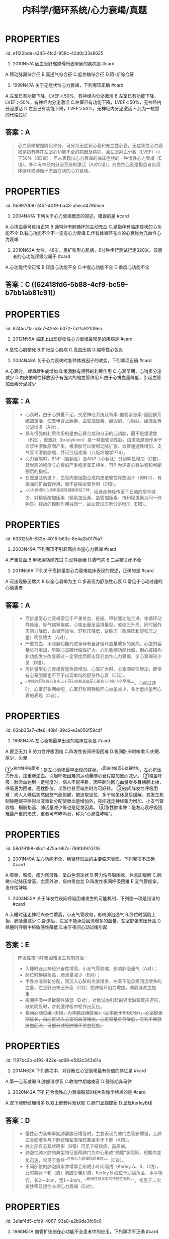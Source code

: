 #+title: 内科学/循环系统/心力衰竭/真题
#+deck:内科学::循环系统::心力衰竭::真题

* :PROPERTIES:
:id: e1120bde-a345-4fc2-958c-42d0c33a8625
:END:
1. 2010N57A 因血管舒缩障碍所致晕厥的疾病是 #card 
A.颈动脉窦综合征
B.高通气综合征
C.低血糖综合征
D.阿-斯综合征
** 答案：A 
#+BEGIN_QUOTE
（九版诊断学P57）&“1.血管舒缩障碍 见于单纯性晕厥、体位性低血压、颈动脉窦综合征（A对）、排尿性晕厥、咳嗽性晕厥及疼痛性晕厥等”。
#+END_QUOTE
* :PROPERTIES:
:id: 09b55043-f794-43b8-b0ff-58257715fd15
:END:
2. 1999N47A 关于无症状性心力衰竭，下列哪项正确 #card
A.左室已有功能下降，LVEF＜50%，有神经内分泌激活
B.左室已有功能下降，LVEF＞50%，有神经内分泌激活
C.左室已有功能下降，LVEF＜50%，无神经内分泌激活
D.左室已有功能下降，LVEF＞50%，无神经内分泌激活
E.此为一短暂的代偿过程
** 答案：A 
#+BEGIN_QUOTE
心力衰竭按照阶段来分，可分为无症状心衰和充血性心衰。无症状性心力衰竭是指有存在左室心功能不全的病因及病程，且左室射血分数（LVEF）小于50%（BD错），但未表现出心力衰竭的临床症状的一种慢性心力衰竭（E错）。多伴有神经内分泌系统的激活（A对C错）。充血性心衰是指患者出现体循环或肺循环淤血症状的心力衰竭。
#+END_QUOTE
* :PROPERTIES:
:id: 0b997009-245f-4019-ba43-a5ecd479b5ce
:END:
3. 2004N47A 下列关于心力衰竭概念的叙述，错误的是 #card
A.心排血量可维持正常
B.通常伴有肺循环的主动充血
C.是指伴有临床症状的心功能不全
D.有心功能不全不一定有心力衰竭
E.伴有体循环充血的心衰称为充血性心力衰竭
** 答案：B ((623c32aa-5528-4584-a6b7-16be6460ab6d)) 
#+BEGIN_QUOTE
慢性左心衰时，左心室射血功能障碍，左心室舒张末期容积增加，左心室舒张末压升高，舒张期左心房内血液无法顺利流入左心室，引起左心房压力升高，左心房压升高使得肺静脉血液回流受阻，出现肺循环淤血，不是肺循环的主动充血
#+END_QUOTE
* :PROPERTIES:
:id: b4b54475-dcc6-4049-b375-835391eda17e
:END:
5. 2010N63A 女性，48岁。患扩张型心肌病，6分钟步行测试行走320米。该患者的心功能评级应属于 #card
A.心功能代偿正常
B.轻度心功能不全
C.中度心功能不全
D.重度心功能不全
** 答案：C ((62418fd6-5b88-4cf9-bc59-b7bb1ab81c91))
* :PROPERTIES:
:id: 8745c71a-b8c7-42e3-b072-7a21c92109ea
:END:
6. 2012N59A 临床上出现舒张性心力衰竭最常见的疾病是 #card
A.急性心肌梗死
B.扩张型心肌病
C.高血压病
D.缩窄性心包炎
** 答案：C 
#+BEGIN_QUOTE
舒张性心力衰竭是指在心肌收缩功能正常的情况下，由于心室顺应性减低，使其舒张和充盈能力减弱， 患者出现循环淤血的临床综合征，此时患者LVEF≥50%，通常存在左室肥厚或左房增大，现在称为射血分数保留性心衰(HFpEF) 。
- 常见于高血压伴左室肥大肥厚型心肌病（C对）、主动脉瓣狭窄和缩窄性心包炎等。长期高血压引起的心脏改变主要是左心室肥厚和扩大，但需要注意的是，高血压心脏病早期只有心室充盈量减少，但随着心肌的代谢、功能和结构改变，最终会发展成收缩和舒张功能障碍。
- 急性心肌梗死（A错）及扩张型心肌病（B错）均可导致心脏收缩功能障碍，心排血量下降并出现循环淤血表现，一般引起收缩性心力衰竭。
- 缩窄性心包炎（D错）患者心包纤维化或钙化使心室舒张期充盈受限，部分心包缩窄严重患者可导致舒张期心力衰竭，但临床上高血压病较缩窄性心包炎更常见，故结合本题，临床上出现舒张性心衰最常见的疾病应选高血压病。
#+END_QUOTE
* :PROPERTIES:
:id: d1fd61d8-0117-48b4-a885-03c52756b355
:END:
12. 2004N48A 关于心力衰竭时各种体液因子的改变，下列哪项正确 #card
A.心衰时，[[缓激肽]]生成增加
B.缓激肽有很强的利尿作用
C.心衰早期，心钠素分泌减少
D.内皮依赖性释放因子有强大的缩血管作用
E.由于心排血量降低，引起血管加压素分泌减少
** 答案：A 
#+BEGIN_QUOTE
- 心衰时，由于心排量不足，交感神经系统及肾素-血管紧张素-醛固酮系统被激活，使去甲肾上腺素、血管加压素、醛固酮、心钠肽、缓激肽等分泌增多（A对）。
- 具有很强的利尿作用的是由心房合成和分泌的心钠肽，而不是缓激肽（B错），缓激肽（bradykinin）是一种血管活性肽，由激肽原酶作用于血浆中激肽原而产生。缓激肽可以使细动脉扩张、血管通透性增加、支气管平滑肌收缩，并可引起疼痛（八版病理学P74）。
- 心力衰竭时，BNP（脑钠肽）及ANP（心钠肽）分泌明显增加（C错），其增高的程度与心衰的严重程度呈正相关，可作为评定心衰进程和判断预后的指标。
- 在缓激肽刺激下，血管内皮细胞合成内皮依赖性释放因子（即NO），有很强的扩血管作用，而不是缩血管作用（D错）。
- ^^心力衰竭时心房牵张感受器敏感性下降，经迷走神经传至下丘脑的信号减少，对精氨酸加压素（精氨加压素、血管加压素、抗利尿激素为同一种物质）释放的抑制作用减弱^^，故血管加压素分泌增加（E错）。
#+END_QUOTE
* :PROPERTIES:
:id: 633121a5-633b-4015-b63c-8e4a2b0175a7
:END:
14. 2003N49A 下列哪项不引起高排血量心力衰竭 #card
A.严重贫血
B.甲状腺功能亢进
C.动静脉瘘
D.脚气病
E.二尖瓣关闭不全
** 答案：E 
#+BEGIN_QUOTE
高输出量型心力衰竭由代谢需求增加如甲状腺功能亢进（B对）、妊娠等引起，或者由高动力循环状态如动静脉瘘（C对）、贫血（A对）和脚气病（D对）所引起（七版病理生理学P172）。
- 严重贫血时，全身各组织氧供给不足，心肌收缩能力增强，心率代偿性加快，通过增加组织血液供应以满足组织代谢需要，心脏长期负荷过重最终导致心肌失代偿，出现高排血量心力衰竭。
- 甲状腺功能亢进时，甲状腺激素分泌增加，致使心肌收缩加强，心率加快，外周血管扩张，阻力下降，导致心排血量明显增加。
- 动静脉瘘时，由于大量动脉血经瘘口直接进入静脉，使静脉回心血量增加，左室充盈量增加，导致排血量增加。
- ^^脚气病时，小血管扩张、周围血管阻力降低、血循环加速，使静脉回流量增多，心排血量增加。^^
- 二尖瓣关闭不全时，心室收缩期血液经关闭不全的瓣膜反流，导致心排血量减少，属于低排出量心衰（E错，为本题正确答案）。
#+END_QUOTE
* :PROPERTIES:
:id: 2f3be479-2734-4492-849a-935f3b68804c
:END:
15. 2011N59A 下列关于高排量型心力衰竭临床表现的叙述，正确的是 #card
A.可出现脉压增大
B.以全心衰竭为主
C.多表现为舒张性心衰
D.常见于心动过速的心衰患者
** 答案：A 
#+BEGIN_QUOTE
- 高排量型心力衰竭常见于严重贫血、妊娠、甲状腺功能亢进、体循环动静脉瘘、脚气病等疾病，心输出量呈高排量型，收缩压升高，同时因外周阻力降低，血循环加快，舒张压降低，故脉压（收缩压和舒张压之差）明显增大（A对）。
- 严重贫血、甲状腺功能亢进等伴有全身循环血量增多的疾病，心脏的容量负荷增加，早期心室腔代偿性扩大，心肌收缩功能代偿，但心脏结构和功能发生改变超过一定限度后即出现充血性心力衰竭，全心衰竭较少见（B错）。
- 高排量型心力衰竭容量负荷增加、心室扩大时，心室顺应性增加，即使有心室肥厚也不至于出现单纯的舒张性心衰（C错）。
- ^^单纯的舒张性心衰多见于冠心病和高血压心脏病心功能不全早期^^。心动过速时，心室舒张期缩短，心室舒张期静脉回心血量减少，多为低排量型心衰的表现（D错）。
#+END_QUOTE
* :PROPERTIES:
:id: 03bb35a7-dfe6-40b1-89c6-e3a056f59cdf
:END:
20. 1998N47A 左心衰竭最早出现的临床症状是 #card
A.疲乏无力
B.劳力性呼吸困难
C.阵发性夜间呼吸困难
D.夜间卧床时咳嗽
E.失眠、尿少、头晕
** 答案：B {{embed ((6241959b-95c3-44a3-bec5-6faa93697741))}}
* 不同程度的呼吸困难：
:PROPERTIES:
:hl-page: 201
:ls-type: annotation
:END:
①^^劳力性呼吸困难：是左心衰竭最早出现的症状。^^因运动使回心血量增加，左心房压力升高，加重肺淤血。引起呼吸困难的运动量随心衰程度加重而减少。
②端坐呼吸：肺淤血达到一定程度时，病人不能平卧，因平卧时回心血量增多且横脯上抬，呼吸更为困难。高枕卧位、半卧位甚至端坐时方可好转。
③夜间阵发性呼吸困难：病人入睡后突然因憋气而惊醒，被迫取坐位，多于端坐休息后缓解。其发生机制除睡眠平卧时血液重新分配使肺血量增加外，夜间迷走神经张力增加、小支气管收缩、横脯抬高、肺活量减少等也是促发因素。
④急性肺水肿：是左心衰呼吸困难最严重的形式，重者可有哮鸣音，称为“心源性哮喘”。
* :PROPERTIES:
:id: 58d79198-88cf-475a-967c-799fb19707f6
:END:
21. 2001N49A 左心功能不全、肺循环淤血的主要临床表现，下列哪项不正确 #card
A.咳嗽、咳痰，痰为浆液性，呈白色泡沫状
B.劳力性呼吸困难，休息即缓解
C.肺微小动脉压增高，血浆外渗，痰内带血丝
D.阵发性夜间呼吸困难
E.支气管痉挛，发作性哮喘
** 答案：C ((623c4429-8cc9-429b-ab2b-d186a8a3af90))
* :PROPERTIES:
:id: 3f511522-e409-405a-8d1b-3fcf816f894b
:END:
22. 2003N50A 关于阵发性夜间呼吸困难发生的可能机制，下列哪一项是错误的 #card
A.入睡时迷走神经兴奋性增高，小支气管收缩，影响肺泡通气
B.卧位时膈肌上抬，肺活量减少
C.卧床后，左室不能承受回流增多的血量，左室舒张末压升高
D.熟睡时呼吸中枢敏感性降低
E.由于夜间心动过缓引起
** 答案：E 
#+BEGIN_QUOTE
阵发性夜间呼吸困难发生机制包括：
- 入睡时迷走神经兴奋性增高，小支气管收缩，影响肺泡通气（A对）；
- 卧位时横膈抬高，肺活量减少（B对）；
- 平卧血液重新分配，回流入心脏的血液增多，左室不能承受回流增多的血量，左室舒张末压升高（C对）使肺循环阻力增加，肺静脉淤血加重；
- 夜间呼吸中枢敏感性降低（D对），对肺淤血引起的轻度缺氧反应迟钝，缺氧明显时，才刺激呼吸中枢作出反应。
- +夜间心动过缓（E错，为本题正确答案）（心率低于60次/分），心室舒张期延长，自心房进入心室的血液增加，心房容量负荷降低，有利于肺静脉血回流，可部分减轻肺循环淤血程度。+
#+END_QUOTE
* :PROPERTIES:
:id: 1197bc2b-a192-422e-ad66-e582c343a11a
:END:
26. 2014N62A 下列选项中，对诊断左心室衰竭最有价值的体征是 #card
A.第一心音减弱
B.肺部湿啰音
C.收缩中期喀喇音
D.舒张期奔马律
** 答案：D ((6241985e-807a-4a13-8b7f-966b23a05951))
* :PROPERTIES:
:id: d3e0569b-bff6-4f0d-b3bc-516fe143085f
:END:
30. 2020N42A 下列符合慢性心力衰竭胸部X线片影像学特点的是 #card
A.双下肺野纹理增多
B.双上肺野片絮状影
C.肺门呈蝴蝶状
D.呈现KerleyB线
** 答案：D 
#+BEGIN_QUOTE

- 慢性心力衰竭早期肺静脉压增高时，主要表现为肺门血管影增强，上肺血管影增多与下肺纹理密度相仿甚至多于下肺（A错）。
- 肺上部有云絮状阴影（B错）可见于结核病、高原病。
- 肺泡性肺水肿的典型特征是两肺门为中心形成“蝴蝶”状阴影，短期内变化迅速，常见于急性^^左侧心力衰竭和尿毒症^^（C错）。
- 不同部位的肺泡隔水肿增厚会形成小叶间隔线（Kerley A、B、C线），此时胸膜下和（或）胸腔少量积液，Kerley B 线位于肋膈角区，水平横行，长2～3cm，宽1～3mm，^^是慢性肺淤血的特征性表现^^，常见于二尖瓣狭窄及慢性[[左侧]]心力衰竭（D对）。
#+END_QUOTE
* :PROPERTIES:
:id: 3e1af4d5-cfd9-4067-93a0-e2b9de3fc6c0
:END:
35. 1998N51A 血管扩张剂在心功能不全患者中的应用，下列哪项不正确 #card
A.先天性心脏病室间隔缺损患者宜应用
B.二尖瓣狭窄患者宜应用
C.主动脉瓣关闭不全患者宜应用
D.严重冠状动脉狭窄患者应慎用
E.血容量不足者应禁用
** 答案：B {{embed ((623c5fd4-d2fb-470b-867e-238f5d8bf1af))}} 
#+BEGIN_QUOTE
- 先天性心脏病室间隔缺损患者应用（A对）血管扩张剂，可降低外周阻力，左心室射血阻力下降，左向右分流减少，有利于改善心功能。
- 流入左室的血量减少，从左室射出的血流量锐减，如再应用扩张小动脉药物，极易引起有效循环血流量不足而引起低血压、休克等症状，故不宜应用（B错，为本题正确答案）。
- 二尖瓣狭窄导致左心房需要更大压力才能使左心房内血液流向左心室，主动脉瓣关闭不全时，在患者左心室射血结束开始舒张时，血液反流进入左心室，^^导致患者舒张末压迅速升高，射血速度及射血量加大导致心悸、心前区不适、头颈部剧烈动脉波动感等^^。给予扩血管药物后，会减少血液反流，增加外周血供，减轻患者症状，故宜应用（C对）。
- 冠脉的供血主要来自舒张期血供，舒张压下降导致冠脉血供下降，严重冠状动脉狭窄患者应用血管扩张剂可能会加剧远端心肌的缺血，故选用血管扩张剂时需要选用扩张静脉与冠脉类药物，如硝酸甘油（P258）。^^若同时选用扩张动脉药物，如硝普钠（P258），会导致冠脉进一步缺血，故严重冠状动脉狭窄患者应慎用^^（D对）。
- 血容量不足者禁用扩血管药（E对），因为此类药物会进一步导致血容量不足，须在补充血容量的基础上方可酌情应用。
#+END_QUOTE
* 慢性心力衰竭的治疗并不推荐血管扩张药物的应用，^^仅在伴有心绞痛或高血压的病人可考虑联合治疗^^，对存在心脏流出道或瓣膜狭窄的病人应禁用。
:PROPERTIES:
:ls-type: annotation
:hl-page: 208
:END:
* :PROPERTIES:
:id: 559ece03-da64-4164-9d49-87deaf9d5e6e
:END:
37. 1999N51A 使用利尿剂治疗心力衰竭，下列哪项是错误的 #card
A.保钾利尿剂宜持续应用
B.轻者宜选择噻嗪类或袢利尿剂间歇应用
C.有肾功能不全时应选用袢利尿剂
D.噻嗪类利尿剂剂量与效应呈线性关系
E.袢利尿剂的不良反应多由利尿作用所致
** 答案：D 
#+BEGIN_QUOTE
- [[保钾利尿剂]]（A对）多与噻嗪类、袢利尿剂等排钾性利尿剂联合应用^^以加强利尿效果并预防低血钾，利尿作用弱，可以持续长期应用。^^
- 轻度心力衰竭可首选噻嗪类利尿剂，^^但因可抑制尿酸排泄引起高尿酸血症^^，长期大剂量应用可影响糖、脂代谢，故轻者宜选择噻嗪类或袢利尿剂间歇应用（B对）。
- 噻嗪类仅适用于有轻度液体潴留、伴高血压而肾功能正常的心衰患者。心^^力衰竭伴有肾功能不全时应选用袢利尿剂（C对）^^，作用于髓袢升支粗段的Na⁺-K⁺-2Cl⁻共转运子，降低肾脏的浓缩及稀释功能，其利尿作用强大且不受体内酸碱平衡变化的影响。
- ^^噻嗪类尤其是氢氯噻嗪100mg/d已达最大效应（剂量-效应曲线已达平台期），再增加也无效^^（D错，为本题正确答案）。
- ^^呋塞米的剂量与效应呈线性关系，剂量不受限制^^，但临床上不推荐很大剂量，用量过大，^^易致容量不足，增加低血压及肾功能不全风险^^（E对）。
#+END_QUOTE
* :PROPERTIES:
:id: a9f3847f-c6b4-4318-b1e0-3601227e63d7
:END:
40. 2003N102B 对提高慢性心力衰竭患者生存率无明显作用的药物是 #card
A.硝酸酯类
B.钙通道拮抗剂
C.血管紧张素转换酶抑制剂
D.β-受体阻滞剂
E.抗血小板制剂
** 答案：B 
#+BEGIN_QUOTE
- 硝酸酯类（A错）用以缓解心绞痛或呼吸困难的症状；
- 大多数钙通道阻滞剂，尤其是短效的二氢吡啶类以及具有负性肌力作用的钙通道拮抗剂，不能改善慢性心力衰竭患者的症状或提高运动耐量^^，短期治疗可导致肺水肿和心源性休克，长期应用使心功能恶化，死亡危险增加^^。只有在^^慢性心力衰竭患者合并严重高血压或心绞痛，其他药物不能控制时使用氨氯地平或非洛地平，二者长期使用安全性较好^^，虽不能提高生存率，但对预后并无不利影响（B对）。
- 血管紧张素转换酶抑制剂（P171）（C错）是被证实能降低心衰患者病死率的第一类药物，是公认的治疗心衰的基石和首选药物。
- β受体拮抗剂（P172）（D错）^^长期应用（>3月）可改善心功能，提高LVEF^^，更长期使用还可使^^心肌重构延缓或逆转^^。
- 抗血小板制剂（E错）主要在急性心肌梗死时使用，有预防血栓形成的作用，但此两种药物均被列入有争议、正在研究或疗效尚不能肯定的药物。
#+END_QUOTE
* :PROPERTIES:
:id: e646ad36-9cb0-4e13-bc1e-b19173d9bf5f
:END:
41. 2004N101B β受体阻滞剂应首选用于 #card
A.扩张型心肌病并发心力衰竭
B.风湿性心脏病二尖瓣狭窄并发心力衰竭
C.急性病毒心肌炎并发心力衰竭
D.肺源性心脏病并发心力衰竭
E.冠心病心房颤动并发心力衰竭
** 答案：A ((623c535a-8129-41d3-b1fe-cea5c3b062b1)) 
#+BEGIN_QUOTE
- [[扩张性心肌病]]并发的心衰（A对）多为[[充血性心力衰竭]]，在^^使用洋地黄、利尿剂的同时，选用β受体阻滞剂，不但能控制心衰，而且还能延长患者存活时间^^，降低致残率、住院率，提高运动耐量。
- 风心病二狭（B错）伴心力衰竭，风湿热是其主要病因，因此要进行病因治疗，二尖瓣狭窄也可并发感染性心内膜炎，因而要注意预防。
- 病毒性心肌炎如出现心力衰竭（C错）多提示炎症范围广泛，病情严重，可酌情使用利尿剂、血管扩张剂、ACEI等。
- ^^肺源性心脏病合并心衰（D错）一般是由呼吸系统感染等原因引起的，故首选治疗应该是控制感染，改善通气。^^
- 伴有快速心房颤动（E错）、心房扑动的收缩性心力衰竭首选[[洋地黄]]。
#+END_QUOTE
* :PROPERTIES:
:id: 6b1ef907-6c1e-4b2e-8765-dbad51b9b28e
:END:
43. 2007N141X 关于舒张性心力衰竭的治疗原则，下列提法中，正确的有 #card
A.积极控制心动过速，增加心室充盈
B.尽量降低心脏后负荷，增加心排血量
C.应用ACEI、钙拮抗剂，逆转左室肥厚
D.合用适量地高辛可提高治疗效果
** 答案：AC 

#+BEGIN_QUOTE
不是不需要，是不能，后负荷越小，射血速度越快，漏斗效应越强！不降后负荷，不增收缩力，要增加充盈量，要逆转重构
#+END_QUOTE 
#+BEGIN_QUOTE
当发生舒张性心力衰竭（HFpEF）时，左心室舒张功能减弱，心室顺应性降低，充盈障碍，导致心室舒张末期容量减少，心室收缩末期容量无明显变化（心室收缩功能尚正常），每搏输出量减少，此时需要提高心室的充盈压以维持心室的充盈量，但是当左室舒张末期压力过高时，肺静脉压也随之上升，出现肺淤血肺水肿等左心衰竭临床表现，但此时心排量无明显降低。因此当有明显肺淤血情况时，适当应用利尿剂即适当降低前负荷可缓解肺淤血和外周水肿症状，但不宜过度，避免引起前负荷过度降低而导致低血压，因为有一定的心室压力和容量是舒张功能不全性心力衰竭患者保持相对正常心排量的基础（B错）。
- 其他治疗要点包括：ACEI 、ARB 、β 受体阻滞剂等治疗，可以逆转左室肥厚，改善心室舒张功能，钙通道拮抗剂可以松弛心肌，维拉帕米和地尔硫䓬尽管有一定的负性肌力作用，但能通过减慢心率而改善舒张功能（C对）；
- 积极控制血压，一般要求＜130/90mmHg；血运重建治疗（冠心病患者若有症状性或可证实的心肌缺血，应考虑冠脉血运重建）；对心率快者应控制心率，有房颤患者更应注意心率的控制（A对）；
- 不宜应用正性肌力药物，当同时合并有收缩性心衰时，以治疗后者为主（D错）。
#+END_QUOTE
* :PROPERTIES:
:id: 3132d17a-4a81-4f11-9517-d85430af8ac3
:END:
44. 2009N59A 下列关于心力衰竭治疗的叙述正确的是 #card
A.为保证休息，心衰患者应常规服用镇静剂
B.每日钠摄入量应控制在3～5g之间
C.在应用利尿剂时，不必控制钠的摄入
D.严格限制钠摄入时，可不必严格控制液体入量
** 答案：D ((6241a570-485a-476d-b286-f58978a9aefe)) 
#+BEGIN_QUOTE
- 若患者休息状况欠佳，可依据病情给予适量镇静剂或安眠药，以免心衰加重，但不作为常规应用（A错）。
- 心衰患者须严格控制钠盐摄入，否则可导致液体潴留，增加心脏前负荷，加重病情。钠盐摄入量一般控制在5g/d以下；
- 病情严重者，应控制在1g/d以下（B错）。
- 使用利尿剂易引起低钾血症，而低钠血症少见，因此应用利尿剂时，仍应控制钠盐摄入量（C错）。
- 在肾功能正常的患者，严格控制钠盐摄入时，一般不必严格控制液体入量（D对），系因过剩的液体可经肾排出而不引起液体潴留。适当休息是减轻心脏负荷的一个重要措施。
#+END_QUOTE
* :PROPERTIES:
:id: 23df7e0d-571e-4fb9-931d-ec6626970b0d
:END:
45. 2016N60A 男，60岁，因一年反复夜间阵发性呼吸困难，2个月心悸、气短、不能平卧、尿少、下肢水肿来院，三年前患广泛前壁心肌梗死。入院查体：T36.7℃，P67次/分，BP120/65mmHg，半卧位、颈静脉充盈、双肺底闻及湿啰音，心界扩大，心律不整，心率98次/分，心音强弱不等，肝肋下2cm，双下肢凹陷性水肿（++），该治疗不宜选用的药物 #card
A.洋地黄
B.华法林
C.β受体拮抗剂
D.血管紧张素转化酶抑制剂
** 答案: C 
#+BEGIN_QUOTE
- 应用洋地黄（A对）可增加心肌收缩力，并降低心室率，从而提高心功能。
- 老年男性患者，广泛前壁心肌梗死病史（提示心功能有减退），出现夜间阵发性呼吸困难、双肺底湿啰音（为左心衰的典型征象）、颈静脉充盈、肝脏肿大、下肢凹陷性水肿（为右心衰体循环淤血征象），且脉率<心率，心音强弱不等（为心房颤动的典型征象）。该患者房颤，目前CHA₂DS₂-VASc2分，应使用华法林抗凝药物（P189）（B对）。
- ^^患者现心力衰竭急性期，伴有体液潴留，不可使用β受体阻滞剂（拮抗剂）（C错，为本题正确答案），心脏负性作用会加重心衰。^^
- 早期大量应用血管紧张素转化酶抑制剂（D对）可延缓甚至逆转心室重塑，提高患者的远期预后。
#+END_QUOTE 
#+BEGIN_QUOTE
慢性心衰药物治疗的‘’四三二一‘’法则：心功
一级：控制危险因素，给予ACEl；
二级：ACEI 利尿剂 B受体阻滞剂，用或不用地高辛；
三级：ACEI 利尿剂 B受体阻滞剂 地高辛；
四级：ACEI 利尿剂 地高辛  ARB
#+END_QUOTE
* :PROPERTIES:
:id: 5da32819-2eb6-41f7-8e5c-d5f0d2d4aa4f
:END:
46. 1991N139X 下列哪些因素可诱发洋地黄中毒 #card
A.静脉内注射钙剂
B.长期服用噻嗪类利尿剂
C.同时服用利血平
D.同时服用硝酸酯类药物
** 答案：ABC 
#+BEGIN_QUOTE
- 洋地黄化时静脉用硫酸镁应十分谨慎，尤其是同时静注钙盐时，可发生心脏传导阻滞（A对）。
- 长期服用噻嗪类利尿剂（B对）容易出现低血钾症，低血钾为最主要的诱发洋地黄毒性反应的因素。
- 利血平可增加洋地黄对心脏的毒性反应，引起心律失常（C对）。
- 同时服用硝酸酯类药物没有引发洋地黄中毒的明显证据（D错）。
#+END_QUOTE
* :PROPERTIES:
:id: c5356f06-245f-4972-9457-26b73142ddc0
:END:
47. 1992N6A 洋地黄中毒的可能 #card
A.心电图ST-T呈鱼钩形改变
B.心电图Q-T间期缩短
C.心电图出现高U波
D.频发房性期前收缩
E.频发室性期前收缩
** 答案：E 
#+BEGIN_QUOTE
- 洋地黄可引起心电图ST-T改变称为“鱼钩”形改变（A错），但不能据此诊断洋地黄中毒，仅提示患者曾服用洋地黄。
- Q-T间期长短与心率快慢相关，心电图Q-T间期缩短（B错）仅提示心率加快，而不能诊断为洋地黄中毒。
- 心电图出现高U波（C错）最常见的原因是低血钾，亦可见于心动过缓、早搏代偿间歇后，或应用某些药物如洋地黄、奎尼丁、胺碘酮、钙剂、肾上腺素、普鲁卡因酰胺等，低温或用力呼吸、运动后均可出现U波增高，因此不具有特异性。
- 出现频发房性期前收缩（D错）一般亦不考虑洋地黄中毒，多见于二尖瓣病变，甲状腺功能亢进或冠心病，尤其是多源性的，可能是心房颤动的前奏。
- 洋地黄毒性反应在心脏方面的表现最主要的为心律失常，常见为室性期前收缩，因此如若口服洋地黄后出现频发室性期前收缩（E对），可作为洋地黄中毒的诊断。
#+END_QUOTE
* :PROPERTIES:
:id: 9280fcf5-6f9b-4642-8bd6-28be7d77be49
:END:
48. 1992N81B 洋地黄中毒所致室性心动过速首选 #card
A.利多卡因
B.苯妥英钠
C.异搏定
D.乙胺碘呋酮
E.溴苄胺
** 答案：B 
#+BEGIN_QUOTE
- 利多卡因（A错）可用于治疗洋地黄中毒引起的室性心动过速和心室纤颤，而苯妥英钠（八版药理学P196）（B对）^^不仅可以对抗洋地黄引起的心律失常^^，还能与洋地黄竞争[[Na⁺-K⁺-ATP酶]]，恢复该酶的活性，有解毒效应，因而治疗效果较利多卡因更好。
- 异搏定（C错）又称维拉帕米，用于治疗快速性室上性心律失常，使阵发性室上性心动过速转为窦性，或在心房扑动或心房颤动时减慢心室率，也可用于肥厚型心肌病。
- 乙胺碘呋酮（又称盐酸胺碘酮）（D错）临床用于室性心动过速和室上性心动过速、期前收缩、阵发性心房扑动，并不作为洋地黄中毒致室性心动过速的首选药。
- 溴苄胺（E错）适用于治疗及预防心室颤动，也适用于对常规第一线抗心律失常药物无效的致命性室性心律失常，如频发室性期前收缩、短阵室性心动过速、心室扑动、心室颤动等的治疗。
#+END_QUOTE
* :PROPERTIES:
:id: 9c8efe84-48c3-41f9-9a39-9069d8dfc8eb
:END:
50. 1995N52A 高血钾可使下列哪项洋地黄所致的心律失常加重 #card
A.室性期前收缩、二联律
B.心室率快的心房纤颤
C.非阵发性交界性心动过速
D.完全性心脏传导阻滞
E.室性心动过速
** 答案：D 
#+BEGIN_QUOTE
- 心律失常是洋地黄中毒的常见临床表现，凡洋地黄中毒所致的^^房性或室性心律失常，如阵发性房性心动过速或不伴有房室传导阻滞，多源性室性过早搏动或室性过早搏动形成二联律等，皆可应用钾盐进行治疗。^^故高血钾对洋地黄所致的室性期前收缩、二联律（A错）、心室率快的心房纤颤（B错）、非阵发性交界性心动过速（C错）、室性心动过速（E错）均无明显不良影响。
- 但高血钾可导致心肌收缩力降低、心律失常、心率减慢、房室传导阻滞，加重洋地黄所致的心脏传导阻滞，因此洋地黄中毒伴完全性心脏传导阻滞（D对）者禁用钾盐。
#+END_QUOTE
* :PROPERTIES:
:id: 3b9ebc98-9804-41f7-a2b7-e57683fd6157
:END:
52. 2003N141X 下列哪些情况宜应用洋地黄治疗 #card
A.[[预激综合征]]合并房颤
B.冠心病合并房颤
C.风心病心衰合并房颤
D.扩张型心肌病合并房颤
** 答案：BCD 
#+BEGIN_QUOTE
由于洋地黄可抑制心脏传导系统，对房室交界区的抑制最明显，可减慢房颤患者的心室率，因此洋地黄适用于房颤合并收缩性心衰的治疗。
- 扩张型心肌病合并房颤（D对）应用洋地黄可增加心排出量，降低心室率，有效改善患者的临床症状
- 。冠心病合并房颤（B对）、风心病合并房颤时（C对），使用洋地黄类药物可以有效控制心室率。
- ^^预激综合征合并房颤（A错）时，应用洋地黄可缩短旁路不应期导致更多的心电活动自旁路下传而加快心室率，因而不宜使用。^^
#+END_QUOTE
* :PROPERTIES:
:id: 61c8c728-3e35-4934-8a66-a5eb99587825
:END:
53. 2017N49A 男性，65岁。因心力衰竭2年来院。查体:口唇稍发绀，颈静脉充盈，双肺底均可闻及湿啰音，心界向两侧扩大，心律整，心率76次/分，双下肢凹陷性水肿（＋）。心电图示窦性心律，完全性左束支传导阻滞，超声心动图示左心室扩大，室壁弥漫性运动减弱伴运动不协调，LVEF32%。该患者治疗的最佳方案是 #card
A.长期使用醛固酮受体拮抗剂
B.联合使用正性肌力药及血管扩张药
C.联合使用β受体阻滞剂和利尿剂
D.CRT
** 答案：D 
#+BEGIN_QUOTE
老年男性患者，心力衰竭2年（慢性心衰），查体：口唇稍发绀，颈静脉充盈（右心衰表现），双肺底均可闻及湿啰音（左心衰表现），心界向两侧扩大，心律整，心率76次/分，双下肢凹陷性水肿（＋）。心电图示窦性心律，完全性左束支传导阻滞，超声心动图示左心室扩大，室壁弥漫性运动减弱伴运动不协调，LVEF32%。患者诊断为慢性心衰，左室收缩不同步，射血分数过低（LVEF32%），应首先增加患者心排量，改善缺氧症状。CRT可改善室内收缩同步性增加心排量，改善心衰症状，且完全性左束支传导阻滞对CRT反应良好（D对）。
- 醛固酮受体拮抗剂可改善患者水肿，但不能增加心排量（A错）。
- 正性肌力药物可抑制心脏传导，患者有完全性左束支传导阻滞，不宜作为首选（B错）。
- β受体阻滞剂有负性肌力作用，患者室壁弥漫性运动减弱、射血分数低，不宜应用（C错）。
#+END_QUOTE
* :PROPERTIES:
:id: 700352e0-7a86-43cc-967a-4cf10976ca69
:END:
56. 1992N1A 导致急性左心功能不全的原因是 #card
A.左室舒张末压增高
B.肺静脉压增高
C.肺动脉压增高
D.肺毛细血管楔压增高
E.外周动脉压增高
** 答案：E 
#+BEGIN_QUOTE
外周动脉压增高（E对）可导致急性左心功能不全，系因左心室后负荷增加而心肌收缩力不能随之增加，导致左心射血量下降，不能满足机体组织代谢需要。
- 左室舒张末压增高（A错）、肺静脉压增高（B错）、肺毛细血管楔压增高（D错）为急性左心功能不全的病理生理变化。
- 肺动脉压增高（C错）为慢性肺心病病理生理机制。
#+END_QUOTE
* :PROPERTIES:
:id: a86a1456-6db5-4434-8fb3-fca9e1a46487
:END:
59. 2015N61A 男性，53岁，1个月来活动后气短、心悸，自觉体力明显下降。偶有夜间憋醒，坐起休息后可缓解有高血压病史1年，最高血压达150/90mmHg，吸烟25年，查体：P88次/分，BP130/80mmHg，平卧位，颈静脉充盈，双肺间可闻及湿啰音，心界向两侧扩大，心率108次/分，心律不整，心音强弱不等，心尖部可闻及2/6级收缩期吹风样杂音，肝肋下可及，下肢水肿（±），首先可排除的疾病是 #card
A.风湿性心瓣膜病
B.扩张型心肌病
C.冠心病
D.心包积液
** 答案：A 
#+BEGIN_QUOTE
患者中年男性，活动后气短、心悸，体力下降1月。偶有夜间阵发性呼吸困难，双肺间可闻及湿啰音。考虑为左心衰竭症状。
- 风湿性心瓣膜病以二尖瓣狭窄伴二尖瓣关闭不全与单纯二尖瓣狭窄多见，二尖瓣狭窄主要表现为心尖区舒张中晚期低调的隆隆样杂音，杂音强度3/6级以上，该患者杂音仅2/6级，因此可首先排除风湿性心瓣膜病（A对）。
- 心界向两侧扩大，为全心扩大表现，需考虑扩张型心肌病可能（B错）。
- 有高血压病史1年，最高血压150/90mmHg，可诊断为高血压1级。吸烟25年，为冠心病危险因素。颈静脉充盈，肝肋下可及、下肢水肿（±），考虑右心衰表现。患者目前全心衰诊断明确，需考虑冠心病（C错）导致的全心衰。查体：P88次/分，心率108次/分，心律不整，心音强弱不等，考虑为房颤。
- 心尖部可闻及2/6级收缩期吹风样杂音属于心脏功能性改变，且患者伴有全心扩大表现，可考虑为全心扩大引起的二尖瓣相对性关闭不全。患者心包积液时，由于上、下腔静脉回流均受阻，可以引起颈静脉充盈、肝肋下可及，故需考虑心包积液的可能（D错）。

#+END_QUOTE
* :PROPERTIES:
:id: f10ad8c9-74bc-4080-b1ff-8f8cfa1885da
:END:
65. 2015N94A 女性，75岁，半年来稍活动心悸、气短，1个月来夜间不能平卧，双下肢水肿来院。5年前患前壁心梗，有高血压16年，糖尿病12年，查体：T37.3℃，P88次/分，BP135/60mmHg，半卧位，颈静脉怒张，双肺底可闻及湿啰音，心界向左下扩大，心率120次/分，心律不整，A₂=P₂，脉短绌，腹壁厚，肝触诊不满意，双下肢凹陷性水肿（++）。针对患者心律不整应选用的药物是 #card
A.地高辛
B.普罗帕酮
C.胺碘酮
D.维拉帕米
** 答案：A 
#+BEGIN_QUOTE
患者活动后心悸、气短，夜间不能平卧、双肺底湿啰音，心界向左下扩大，提示左心衰竭。与此同时，患者颈静脉怒张、双下肢凹陷性水肿，提示右心衰竭。并且，患者心率增快（正常60～100次/分），心律不整，P88次/分，脉短绌，提示房颤。故初步诊断患者为慢性全心衰竭伴快速型房颤。^^房颤时控制心室率的药物包括β受体拮抗剂、钙通道阻滞剂或地高辛。伴有快速心房颤动/扑动的收缩性心力衰竭是应用洋地黄的最佳指征，且患者无房室传导阻滞等洋地黄禁忌证，故可使用洋地黄（A对）。^^^^普罗帕酮（B错）与胺碘酮（C错）均为房颤复律药物，但是患者目前心律失常已超过24小时，应在复律前进行3周抗凝治疗，不宜直接复律。^^维拉帕米（D错）为非二氢吡啶类钙通道阻滞剂，对心脏具有负性肌力、负性传导以及负性频率作用。房颤患者心功能正常时应用维拉帕米有助于复律，但心功能不全时应用可加重心衰。
#+END_QUOTE